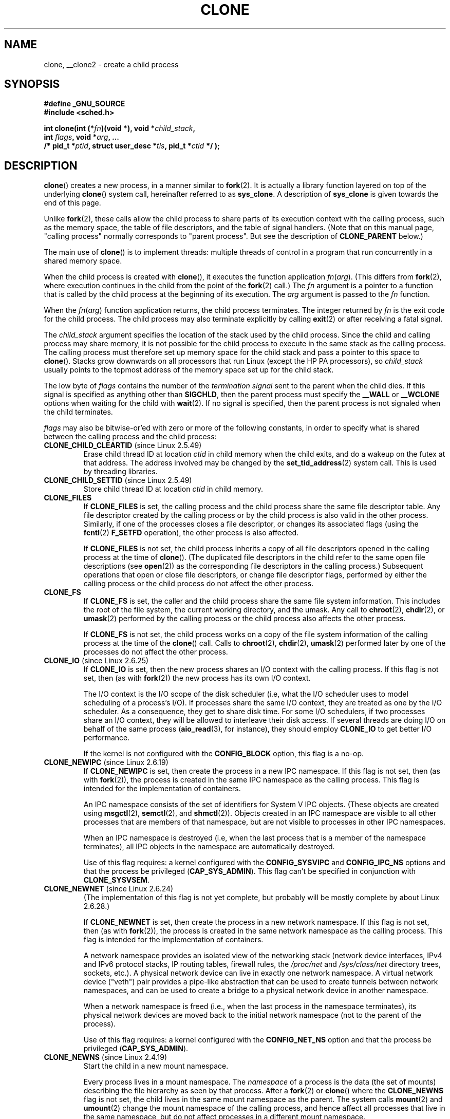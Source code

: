 .\" Hey Emacs! This file is -*- nroff -*- source.
.\"
.\" Copyright (c) 1992 Drew Eckhardt <drew@cs.colorado.edu>, March 28, 1992
.\" and Copyright (c) Michael Kerrisk, 2001, 2002, 2005
.\" May be distributed under the GNU General Public License.
.\" Modified by Michael Haardt <michael@moria.de>
.\" Modified 24 Jul 1993 by Rik Faith <faith@cs.unc.edu>
.\" Modified 21 Aug 1994 by Michael Chastain <mec@shell.portal.com>:
.\"   New man page (copied from 'fork.2').
.\" Modified 10 June 1995 by Andries Brouwer <aeb@cwi.nl>
.\" Modified 25 April 1998 by Xavier Leroy <Xavier.Leroy@inria.fr>
.\" Modified 26 Jun 2001 by Michael Kerrisk
.\"     Mostly upgraded to 2.4.x
.\"     Added prototype for sys_clone() plus description
.\"	Added CLONE_THREAD with a brief description of thread groups
.\"	Added CLONE_PARENT and revised entire page remove ambiguity
.\"		between "calling process" and "parent process"
.\"	Added CLONE_PTRACE and CLONE_VFORK
.\"	Added EPERM and EINVAL error codes
.\"	Renamed "__clone" to "clone" (which is the prototype in <sched.h>)
.\"	various other minor tidy ups and clarifications.
.\" Modified 26 Jun 2001 by Michael Kerrisk <mtk.manpages@gmail.com>
.\"	Updated notes for 2.4.7+ behavior of CLONE_THREAD
.\" Modified 15 Oct 2002 by Michael Kerrisk <mtk.manpages@gmail.com>
.\"	Added description for CLONE_NEWNS, which was added in 2.4.19
.\" Slightly rephrased, aeb.
.\" Modified 1 Feb 2003 - added CLONE_SIGHAND restriction, aeb.
.\" Modified 1 Jan 2004 - various updates, aeb
.\" Modified 2004-09-10 - added CLONE_PARENT_SETTID etc. - aeb.
.\" 2005-04-12, mtk, noted the PID caching behavior of NPTL's getpid()
.\"	wrapper under BUGS.
.\" 2005-05-10, mtk, added CLONE_SYSVSEM, CLONE_UNTRACED, CLONE_STOPPED.
.\" 2005-05-17, mtk, Substantially enhanced discussion of CLONE_THREAD.
.\" 2008-11-18, mtk, order CLONE_* flags  alphabetically
.\" 2008-11-18, mtk, document CLONE_NEWPID
.\" 2008-11-19, mtk, document CLONE_NEWUTS
.\" 2008-11-19, mtk, document CLONE_NEWIPC
.\" 2008-11-19, Jens Axboe, mtk, document CLONE_IO
.\"
.\" FIXME Document CLONE_NEWUSER, which is new in 2.6.23
.\"       (also supported for unshare()?)
.\" FIXME . 2.6.25 marks the unused CLONE_STOPPED as obsolete, and it will
.\"       probably be removed in the future.
.\"
.TH CLONE 2 2009-07-18 "Linux" "Linux Programmer's Manual"
.SH NAME
clone, __clone2 \- create a child process
.SH SYNOPSIS
.nf
.B #define _GNU_SOURCE
.\" Actually _BSD_SOURCE || _SVID_SOURCE
.\" See http://sources.redhat.com/bugzilla/show_bug.cgi?id=4749
.B #include <sched.h>

.BI "int clone(int (*" "fn" ")(void *), void *" child_stack ,
.BI "          int " flags ", void *" "arg" ", ... "
.BI "          /* pid_t *" ptid ", struct user_desc *" tls \
", pid_t *" ctid " */ );"
.fi
.SH DESCRIPTION
.BR clone ()
creates a new process, in a manner similar to
.BR fork (2).
It is actually a library function layered on top of the underlying
.BR clone ()
system call, hereinafter referred to as
.BR sys_clone .
A description of
.B sys_clone
is given towards the end of this page.

Unlike
.BR fork (2),
these calls
allow the child process to share parts of its execution context with
the calling process, such as the memory space, the table of file
descriptors, and the table of signal handlers.
(Note that on this manual
page, "calling process" normally corresponds to "parent process".
But see the description of
.B CLONE_PARENT
below.)

The main use of
.BR clone ()
is to implement threads: multiple threads of control in a program that
run concurrently in a shared memory space.

When the child process is created with
.BR clone (),
it executes the function
application
.IR fn ( arg ).
(This differs from
.BR fork (2),
where execution continues in the child from the point
of the
.BR fork (2)
call.)
The
.I fn
argument is a pointer to a function that is called by the child
process at the beginning of its execution.
The
.I arg
argument is passed to the
.I fn
function.

When the
.IR fn ( arg )
function application returns, the child process terminates.
The integer returned by
.I fn
is the exit code for the child process.
The child process may also terminate explicitly by calling
.BR exit (2)
or after receiving a fatal signal.

The
.I child_stack
argument specifies the location of the stack used by the child process.
Since the child and calling process may share memory,
it is not possible for the child process to execute in the
same stack as the calling process.
The calling process must therefore
set up memory space for the child stack and pass a pointer to this
space to
.BR clone ().
Stacks grow downwards on all processors that run Linux
(except the HP PA processors), so
.I child_stack
usually points to the topmost address of the memory space set up for
the child stack.

The low byte of
.I flags
contains the number of the
.I "termination signal"
sent to the parent when the child dies.
If this signal is specified as anything other than
.BR SIGCHLD ,
then the parent process must specify the
.B __WALL
or
.B __WCLONE
options when waiting for the child with
.BR wait (2).
If no signal is specified, then the parent process is not signaled
when the child terminates.

.I flags
may also be bitwise-or'ed with zero or more of the following constants,
in order to specify what is shared between the calling process
and the child process:
.TP
.BR CLONE_CHILD_CLEARTID " (since Linux 2.5.49)"
Erase child thread ID at location
.I ctid
in child memory when the child exits, and do a wakeup on the futex
at that address.
The address involved may be changed by the
.BR set_tid_address (2)
system call.
This is used by threading libraries.
.TP
.BR CLONE_CHILD_SETTID " (since Linux 2.5.49)"
Store child thread ID at location
.I ctid
in child memory.
.TP
.B CLONE_FILES
If
.B CLONE_FILES
is set, the calling process and the child process share the same file
descriptor table.
Any file descriptor created by the calling process or by the child
process is also valid in the other process.
Similarly, if one of the processes closes a file descriptor,
or changes its associated flags (using the
.BR fcntl (2)
.B F_SETFD
operation), the other process is also affected.

If
.B CLONE_FILES
is not set, the child process inherits a copy of all file descriptors
opened in the calling process at the time of
.BR clone ().
(The duplicated file descriptors in the child refer to the
same open file descriptions (see
.BR open (2))
as the corresponding file descriptors in the calling process.)
Subsequent operations that open or close file descriptors,
or change file descriptor flags,
performed by either the calling
process or the child process do not affect the other process.
.TP
.B CLONE_FS
If
.B CLONE_FS
is set, the caller and the child process share the same file system
information.
This includes the root of the file system, the current
working directory, and the umask.
Any call to
.BR chroot (2),
.BR chdir (2),
or
.BR umask (2)
performed by the calling process or the child process also affects the
other process.

If
.B CLONE_FS
is not set, the child process works on a copy of the file system
information of the calling process at the time of the
.BR clone ()
call.
Calls to
.BR chroot (2),
.BR chdir (2),
.BR umask (2)
performed later by one of the processes do not affect the other process.
.TP
.BR CLONE_IO " (since Linux 2.6.25)"
If
.B CLONE_IO
is set, then the new process shares an I/O context with
the calling process.
If this flag is not set, then (as with
.BR fork (2))
the new process has its own I/O context.

.\" The following based on text from Jens Axboe
The I/O context is the I/O scope of the disk scheduler (i.e,
what the I/O scheduler uses to model scheduling of a process's I/O).
If processes share the same I/O context,
they are treated as one by the I/O scheduler.
As a consequence, they get to share disk time.
For some I/O schedulers,
.\" the anticipatory and CFQ scheduler
if two processes share an I/O context,
they will be allowed to interleave their disk access.
If several threads are doing I/O on behalf of the same process
.RB ( aio_read (3),
for instance), they should employ
.BR CLONE_IO
to get better I/O performance.
.\" with CFQ and AS.

If the kernel is not configured with the
.B CONFIG_BLOCK
option, this flag is a no-op.
.TP
.BR CLONE_NEWIPC " (since Linux 2.6.19)"
If
.B CLONE_NEWIPC
is set, then create the process in a new IPC namespace.
If this flag is not set, then (as with
.BR fork (2)),
the process is created in the same IPC namespace as
the calling process.
This flag is intended for the implementation of containers.

An IPC namespace consists of the set of identifiers for
System V IPC objects.
(These objects are created using
.BR msgctl (2),
.BR semctl (2),
and
.BR shmctl (2)).
Objects created in an IPC namespace are visible to all other processes
that are members of that namespace,
but are not visible to processes in other IPC namespaces.

When an IPC namespace is destroyed
(i.e, when the last process that is a member of the namespace terminates),
all IPC objects in the namespace are automatically destroyed.

Use of this flag requires: a kernel configured with the
.B CONFIG_SYSVIPC
and
.B CONFIG_IPC_NS
options and that the process be privileged
.RB ( CAP_SYS_ADMIN ).
This flag can't be specified in conjunction with
.BR CLONE_SYSVSEM .
.TP
.BR CLONE_NEWNET " (since Linux 2.6.24)"
(The implementation of this flag is not yet complete,
but probably will be mostly complete by about Linux 2.6.28.)

If
.B CLONE_NEWNET
is set, then create the process in a new network namespace.
If this flag is not set, then (as with
.BR fork (2)),
the process is created in the same network namespace as
the calling process.
This flag is intended for the implementation of containers.

A network namespace provides an isolated view of the networking stack
(network device interfaces, IPv4 and IPv6 protocol stacks,
IP routing tables, firewall rules, the
.I /proc/net
and
.I /sys/class/net
directory trees, sockets, etc.).
A physical network device can live in exactly one
network namespace.
A virtual network device ("veth") pair provides a pipe-like abstraction
that can be used to create tunnels between network namespaces,
and can be used to create a bridge to a physical network device
in another namespace.

When a network namespace is freed
(i.e., when the last process in the namespace terminates),
its physical network devices are moved back to the
initial network namespace (not to the parent of the process).

Use of this flag requires: a kernel configured with the
.B CONFIG_NET_NS
option and that the process be privileged
.RB ( CAP_SYS_ADMIN ).
.TP
.BR CLONE_NEWNS " (since Linux 2.4.19)"
Start the child in a new mount namespace.

Every process lives in a mount namespace.
The
.I namespace
of a process is the data (the set of mounts) describing the file hierarchy
as seen by that process.
After a
.BR fork (2)
or
.BR clone ()
where the
.B CLONE_NEWNS
flag is not set, the child lives in the same mount
namespace as the parent.
The system calls
.BR mount (2)
and
.BR umount (2)
change the mount namespace of the calling process, and hence affect
all processes that live in the same namespace, but do not affect
processes in a different mount namespace.

After a
.BR clone ()
where the
.B CLONE_NEWNS
flag is set, the cloned child is started in a new mount namespace,
initialized with a copy of the namespace of the parent.

Only a privileged process (one having the \fBCAP_SYS_ADMIN\fP capability)
may specify the
.B CLONE_NEWNS
flag.
It is not permitted to specify both
.B CLONE_NEWNS
and
.B CLONE_FS
in the same
.BR clone ()
call.
.TP
.BR CLONE_NEWPID " (since Linux 2.6.24)"
.\" This explanation draws a lot of details from
.\" http://lwn.net/Articles/259217/
.\" Authors: Pavel Emelyanov <xemul@openvz.org>
.\" and Kir Kolyshkin <kir@openvz.org>
.\"
.\" The primary kernel commit is 30e49c263e36341b60b735cbef5ca37912549264
.\" Author: Pavel Emelyanov <xemul@openvz.org>
If
.B CLONE_NEWPID
is set, then create the process in a new PID namespace.
If this flag is not set, then (as with
.BR fork (2)),
the process is created in the same PID namespace as
the calling process.
This flag is intended for the implementation of containers.

A PID namespace provides an isolated environment for PIDs:
PIDs in a new namespace start at 1,
somewhat like a standalone system, and calls to
.BR fork (2),
.BR vfork (2),
or
.BR clone (2)
will produce processes with PIDs that are unique within the namespace.

The first process created in a new namespace
(i.e., the process created using the
.BR CLONE_NEWPID
flag) has the PID 1, and is the "init" process for the namespace.
Children that are orphaned within the namespace will be reparented
to this process rather than
.BR init (8).
Unlike the traditional
.B init
process, the "init" process of a PID namespace can terminate,
and if it does, all of the processes in the namespace are terminated.

PID namespaces form a hierarchy.
When a new PID namespace is created,
the processes in that namespace are visible
in the PID namespace of the process that created the new namespace;
analogously, if the parent PID namespace is itself
the child of another PID namespace,
then processes in the child and parent PID namespaces will both be
visible in the grandparent PID namespace.
Conversely, the processes in the "child" PID namespace do not see
the processes in the parent namespace.
The existence of a namespace hierarchy means that each process
may now have multiple PIDs:
one for each namespace in which it is visible;
each of these PIDs is unique within the corresponding namespace.
(A call to
.BR getpid (2)
always returns the PID associated with the namespace in which
the process lives.)

After creating the new namespace,
it is useful for the child to change its root directory
and mount a new procfs instance at
.I /proc
so that tools such as
.BR ps (1)
work correctly.
.\" mount -t proc proc /proc
(If
.BR CLONE_NEWNS
is also included in
.IR flags ,
then it isn't necessary to change the root directory:
a new procfs instance can be mounted directly over
.IR /proc .)

Use of this flag requires: a kernel configured with the
.B CONFIG_PID_NS
option and that the process be privileged
.RB ( CAP_SYS_ADMIN ).
This flag can't be specified in conjunction with
.BR CLONE_THREAD .
.TP
.BR CLONE_NEWUTS " (since Linux 2.6.19)"
If
.B CLONE_NEWUTS
is set, then create the process in a new UTS namespace,
whose identifiers are initialized by duplicating the identifiers
from the UTS namespace of the calling process.
If this flag is not set, then (as with
.BR fork (2)),
the process is created in the same UTS namespace as
the calling process.
This flag is intended for the implementation of containers.

A UTS namespace is the set of identifiers returned by
.BR uname (2);
among these, the domain name and the host name can be modified by
.BR setdomainname (2)
and
.BR
.BR sethostname (2),
respectively.
Changes made to the identifiers in a UTS namespace
are visible to all other processes in the same namespace,
but are not visible to processes in other UTS namespaces.

Use of this flag requires: a kernel configured with the
.B CONFIG_UTS_NS
option and that the process be privileged
.RB ( CAP_SYS_ADMIN ).
.TP
.BR CLONE_PARENT " (since Linux 2.3.12)"
If
.B CLONE_PARENT
is set, then the parent of the new child (as returned by
.BR getppid (2))
will be the same as that of the calling process.

If
.B CLONE_PARENT
is not set, then (as with
.BR fork (2))
the child's parent is the calling process.

Note that it is the parent process, as returned by
.BR getppid (2),
which is signaled when the child terminates, so that
if
.B CLONE_PARENT
is set, then the parent of the calling process, rather than the
calling process itself, will be signaled.
.TP
.BR CLONE_PARENT_SETTID " (since Linux 2.5.49)"
Store child thread ID at location
.I ptid
in parent and child memory.
(In Linux 2.5.32-2.5.48 there was a flag
.B CLONE_SETTID
that did this.)
.TP
.BR CLONE_PID " (obsolete)"
If
.B CLONE_PID
is set, the child process is created with the same process ID as
the calling process.
This is good for hacking the system, but otherwise
of not much use.
Since 2.3.21 this flag can be
specified only by the system boot process (PID 0).
It disappeared in Linux 2.5.16.
.TP
.B CLONE_PTRACE
If
.B CLONE_PTRACE
is specified, and the calling process is being traced,
then trace the child also (see
.BR ptrace (2)).
.TP
.BR CLONE_SETTLS " (since Linux 2.5.32)"
The
.I newtls
argument is the new TLS (Thread Local Storage) descriptor.
(See
.BR set_thread_area (2).)
.TP
.B CLONE_SIGHAND
If
.B CLONE_SIGHAND
is set, the calling process and the child process share the same table of
signal handlers.
If the calling process or child process calls
.BR sigaction (2)
to change the behavior associated with a signal, the behavior is
changed in the other process as well.
However, the calling process and child
processes still have distinct signal masks and sets of pending
signals.
So, one of them may block or unblock some signals using
.BR sigprocmask (2)
without affecting the other process.

If
.B CLONE_SIGHAND
is not set, the child process inherits a copy of the signal handlers
of the calling process at the time
.BR clone ()
is called.
Calls to
.BR sigaction (2)
performed later by one of the processes have no effect on the other
process.

Since Linux 2.6.0-test6,
.I flags
must also include
.B CLONE_VM
if
.B CLONE_SIGHAND
is specified
.TP
.BR CLONE_STOPPED " (since Linux 2.6.0-test2)"
If
.B CLONE_STOPPED
is set, then the child is initially stopped (as though it was sent a
.B SIGSTOP
signal), and must be resumed by sending it a
.B SIGCONT
signal.

.I "From Linux 2.6.25 this flag is deprecated."
You probably never wanted to use it,
you certainly shouldn't be using it, and soon it will go away.
.\" glibc 2.8 removed this defn from bits/sched.h
.TP
.BR CLONE_SYSVSEM " (since Linux 2.5.10)"
If
.B CLONE_SYSVSEM
is set, then the child and the calling process share
a single list of System V semaphore undo values (see
.BR semop (2)).
If this flag is not set, then the child has a separate undo list,
which is initially empty.
.TP
.BR CLONE_THREAD " (since Linux 2.4.0-test8)"
If
.B CLONE_THREAD
is set, the child is placed in the same thread group as the calling process.
To make the remainder of the discussion of
.B CLONE_THREAD
more readable, the term "thread" is used to refer to the
processes within a thread group.

Thread groups were a feature added in Linux 2.4 to support the
POSIX threads notion of a set of threads that share a single PID.
Internally, this shared PID is the so-called
thread group identifier (TGID) for the thread group.
Since Linux 2.4, calls to
.BR getpid (2)
return the TGID of the caller.

The threads within a group can be distinguished by their (system-wide)
unique thread IDs (TID).
A new thread's TID is available as the function result
returned to the caller of
.BR clone (),
and a thread can obtain
its own TID using
.BR gettid (2).

When a call is made to
.BR clone ()
without specifying
.BR CLONE_THREAD ,
then the resulting thread is placed in a new thread group
whose TGID is the same as the thread's TID.
This thread is the
.I leader
of the new thread group.

A new thread created with
.B CLONE_THREAD
has the same parent process as the caller of
.BR clone ()
(i.e., like
.BR CLONE_PARENT ),
so that calls to
.BR getppid (2)
return the same value for all of the threads in a thread group.
When a
.B CLONE_THREAD
thread terminates, the thread that created it using
.BR clone ()
is not sent a
.B SIGCHLD
(or other termination) signal;
nor can the status of such a thread be obtained
using
.BR wait (2).
(The thread is said to be
.IR detached .)

After all of the threads in a thread group terminate
the parent process of the thread group is sent a
.B SIGCHLD
(or other termination) signal.

If any of the threads in a thread group performs an
.BR execve (2),
then all threads other than the thread group leader are terminated,
and the new program is executed in the thread group leader.

If one of the threads in a thread group creates a child using
.BR fork (2),
then any thread in the group can
.BR wait (2)
for that child.

Since Linux 2.5.35,
.I flags
must also include
.B CLONE_SIGHAND
if
.B CLONE_THREAD
is specified.

Signals may be sent to a thread group as a whole (i.e., a TGID) using
.BR kill (2),
or to a specific thread (i.e., TID) using
.BR tgkill (2).

Signal dispositions and actions are process-wide:
if an unhandled signal is delivered to a thread, then
it will affect (terminate, stop, continue, be ignored in)
all members of the thread group.

Each thread has its own signal mask, as set by
.BR sigprocmask (2),
but signals can be pending either: for the whole process
(i.e., deliverable to any member of the thread group),
when sent with
.BR kill (2);
or for an individual thread, when sent with
.BR tgkill (2).
A call to
.BR sigpending (2)
returns a signal set that is the union of the signals pending for the
whole process and the signals that are pending for the calling thread.

If
.BR kill (2)
is used to send a signal to a thread group,
and the thread group has installed a handler for the signal, then
the handler will be invoked in exactly one, arbitrarily selected
member of the thread group that has not blocked the signal.
If multiple threads in a group are waiting to accept the same signal using
.BR sigwaitinfo (2),
the kernel will arbitrarily select one of these threads
to receive a signal sent using
.BR kill (2).
.TP
.BR CLONE_UNTRACED " (since Linux 2.5.46)"
If
.B CLONE_UNTRACED
is specified, then a tracing process cannot force
.B CLONE_PTRACE
on this child process.
.TP
.B CLONE_VFORK
If
.B CLONE_VFORK
is set, the execution of the calling process is suspended
until the child releases its virtual memory
resources via a call to
.BR execve (2)
or
.BR _exit (2)
(as with
.BR vfork (2)).

If
.B CLONE_VFORK
is not set then both the calling process and the child are schedulable
after the call, and an application should not rely on execution occurring
in any particular order.
.TP
.B CLONE_VM
If
.B CLONE_VM
is set, the calling process and the child process run in the same memory
space.
In particular, memory writes performed by the calling process
or by the child process are also visible in the other process.
Moreover, any memory mapping or unmapping performed with
.BR mmap (2)
or
.BR munmap (2)
by the child or calling process also affects the other process.

If
.B CLONE_VM
is not set, the child process runs in a separate copy of the memory
space of the calling process at the time of
.BR clone ().
Memory writes or file mappings/unmappings performed by one of the
processes do not affect the other, as with
.BR fork (2).
.SS "sys_clone"
The
.B sys_clone
system call corresponds more closely to
.BR fork (2)
in that execution in the child continues from the point of the
call.
Thus,
.B sys_clone
only requires the
.I flags
and
.I child_stack
arguments, which have the same meaning as for
.BR clone ().
(Note that the order of these arguments differs from
.BR clone ().)

Another difference for
.B sys_clone
is that the
.I child_stack
argument may be zero, in which case copy-on-write semantics ensure that the
child gets separate copies of stack pages when either process modifies
the stack.
In this case, for correct operation, the
.B CLONE_VM
option should not be specified.

In Linux 2.4 and earlier,
.BR clone ()
does not take arguments
.IR ptid ,
.IR tls ,
and
.IR ctid .
.SH "RETURN VALUE"
.\" gettid(2) returns current->pid;
.\" getpid(2) returns current->tgid;
On success, the thread ID of the child process is returned
in the caller's thread of execution.
On failure, \-1 is returned
in the caller's context, no child process will be created, and
.I errno
will be set appropriately.
.SH ERRORS
.TP
.B EAGAIN
Too many processes are already running.
.TP
.B EINVAL
.B CLONE_SIGHAND
was specified, but
.B CLONE_VM
was not.
(Since Linux 2.6.0-test6.)
.TP
.B EINVAL
.B CLONE_THREAD
was specified, but
.B CLONE_SIGHAND
was not.
(Since Linux 2.5.35.)
.\" .TP
.\" .B EINVAL
.\" Precisely one of
.\" .B CLONE_DETACHED
.\" and
.\" .B CLONE_THREAD
.\" was specified.
.\" (Since Linux 2.6.0-test6.)
.TP
.B EINVAL
Both
.B CLONE_FS
and
.B CLONE_NEWNS
were specified in
.IR flags .
.TP
.B EINVAL
Both
.B CLONE_NEWIPC
and
.B CLONE_SYSVSEM
were specified in
.IR flags .
.TP
.B EINVAL
Both
.BR CLONE_NEWPID
and
.BR CLONE_THREAD
were specified in
.IR flags .
.TP
.B EINVAL
Returned by
.BR clone ()
when a zero value is specified for
.IR child_stack .
.TP
.B EINVAL
.BR CLONE_NEWIPC
was specified in
.IR flags ,
but the kernel was not configured with the
.B CONFIG_SYSVIPC
and
.BR CONFIG_IPC_NS
options.
.TP
.B EINVAL
.BR CLONE_NEWNET
was specified in
.IR flags ,
but the kernel was not configured with the
.B CONFIG_NET_NS
option.
.TP
.B EINVAL
.BR CLONE_NEWPID
was specified in
.IR flags ,
but the kernel was not configured with the
.B CONFIG_PID_NS
option.
.TP
.B EINVAL
.BR CLONE_NEWUTS
was specified in
.IR flags ,
but the kernel was not configured with the
.B CONFIG_UTS
option.
.TP
.B ENOMEM
Cannot allocate sufficient memory to allocate a task structure for the
child, or to copy those parts of the caller's context that need to be
copied.
.TP
.B EPERM
.BR CLONE_NEWIPC ,
.BR CLONE_NEWNET ,
.BR CLONE_NEWNS ,
.BR CLONE_NEWPID ,
or
.BR CLONE_NEWUTS
was specified by a non-root process (process without \fBCAP_SYS_ADMIN\fP).
.TP
.B EPERM
.B CLONE_PID
was specified by a process other than process 0.
.SH VERSIONS
There is no entry for
.BR clone ()
in libc5.
glibc2 provides
.BR clone ()
as described in this manual page.
.SH "CONFORMING TO"
The
.BR clone ()
and
.B sys_clone
calls are Linux-specific and should not be used in programs
intended to be portable.
.SH NOTES
In the kernel 2.4.x series,
.B CLONE_THREAD
generally does not make the parent of the new thread the same
as the parent of the calling process.
However, for kernel versions 2.4.7 to 2.4.18 the
.B CLONE_THREAD
flag implied the
.B CLONE_PARENT
flag (as in kernel 2.6).

For a while there was
.B CLONE_DETACHED
(introduced in 2.5.32):
parent wants no child-exit signal.
In 2.6.2 the need to give this
together with
.B CLONE_THREAD
disappeared.
This flag is still defined, but has no effect.

On i386,
.BR clone ()
should not be called through vsyscall, but directly through
.IR "int $0x80" .

On ia64, a different system call is used:
.nf

.BI "int __clone2(int (*" "fn" ")(void *), "
.BI "             void *" child_stack_base ", size_t " stack_size ,
.BI "             int " flags ", void *" "arg" ", ... "
.BI "          /* pid_t *" ptid ", struct user_desc *" tls \
", pid_t *" ctid " */ );"
.fi
.PP
The
.BR __clone2 ()
system call operates in the same way as
.BR clone (),
except that
.I child_stack_base
points to the lowest address of the child's stack area,
and
.I stack_size
specifies the size of the stack pointed to by
.IR child_stack_base .
.SH BUGS
Versions of the GNU C library that include the NPTL threading library
contain a wrapper function for
.BR getpid (2)
that performs caching of PIDs.
This caching relies on support in the glibc wrapper for
.BR clone (),
but as currently implemented,
the cache may not be up to date in some circumstances.
In particular,
if a signal is delivered to the child immediately after the
.BR clone ()
call, then a call to
.BR getpid ()
in a handler for the signal may return the PID
of the calling process ("the parent"),
if the clone wrapper has not yet had a chance to update the PID
cache in the child.
(This discussion ignores the case where the child was created using
.BR CLONE_THREAD ,
when
.BR getpid ()
.I should
return the same value in the child and in the process that called
.BR clone (),
since the caller and the child are in the same thread group.
The stale-cache problem also does not occur if the
.I flags
argument includes
.BR CLONE_VM .)
To get the truth, it may be necessary to use code such as the following:
.nf

    #include <syscall.h>

    pid_t mypid;

    mypid = syscall(SYS_getpid);
.fi
.\" See also the following bug reports
.\" https://bugzilla.redhat.com/show_bug.cgi?id=417521
.\" http://sourceware.org/bugzilla/show_bug.cgi?id=6910
.SH "SEE ALSO"
.BR fork (2),
.BR futex (2),
.BR getpid (2),
.BR gettid (2),
.BR set_thread_area (2),
.BR set_tid_address (2),
.BR tkill (2),
.BR unshare (2),
.BR wait (2),
.BR capabilities (7),
.BR pthreads (7)
